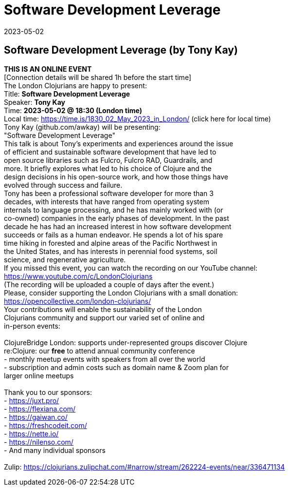 = Software Development Leverage
2023-05-02
:jbake-type: event
:jbake-edition: 
:jbake-link: https://www.meetup.com/london-clojurians/events/291838848/
:jbake-location: 
:jbake-start: 2023-05-02
:jbake-end: 2023-05-02

== Software Development Leverage (by Tony Kay)

**THIS IS AN ONLINE EVENT** +
[Connection details will be shared 1h before the start time] +
The London Clojurians are happy to present: +
Title: **Software Development Leverage** +
Speaker: **Tony Kay** +
Time: **2023-05-02 @ 18:30 (London time)** +
Local time: https://time.is/1830_02_May_2023_in_London/ (click here for local time) +
Tony Kay (github.com/awkay) will be presenting: +
&quot;Software Development Leverage&quot; +
This talk is about Tony's experiments and experiences around the issue +
of efficient and sustainable software development that have led to +
open source libraries such as Fulcro, Fulcro RAD, Guardrails, and +
more. It briefly explores what led to his choice of Clojure and the +
design decisions in his open-source work, and how those things have +
evolved through success and failure. +
Tony has been a professional software developer for more than 3 +
decades, with interests that have ranged from operating system +
internals to language processing, and he has mainly worked with (or +
co-owned) companies in the early phases of development. In the past +
decade he has had an increased interest in how software development +
succeeds or fails as a human endeavor. He spends a lot of his spare +
time hiking in forested and alpine areas of the Pacific Northwest in +
the United States, and has interests in perennial food systems, soil +
science, and regenerative agriculture. +
If you missed this event, you can watch the recording on our YouTube channel: +
https://www.youtube.com/c/LondonClojurians +
(The recording will be uploaded a couple of days after the event.) +
Please, consider supporting the London Clojurians with a small donation: +
https://opencollective.com/london-clojurians/ +
Your contributions will enable the sustainability of the London +
Clojurians community and support our varied set of online and +
in-person events: +
 +
ClojureBridge London: supports under-represented groups discover Clojure +
re:Clojure: our **free** to attend annual community conference +
- monthly meetup events with speakers from all over the world +
- subscription and admin costs such as domain name &amp; Zoom plan for +
larger online meetups +
 +
Thank you to our sponsors: +
- https://juxt.pro/ +
- https://flexiana.com/ +
- https://gaiwan.co/ +
- https://freshcodeit.com/ +
- https://nette.io/ +
- https://nilenso.com/ +
- And many individual sponsors +
 +
Zulip: https://clojurians.zulipchat.com/#narrow/stream/262224-events/near/336471134 +

